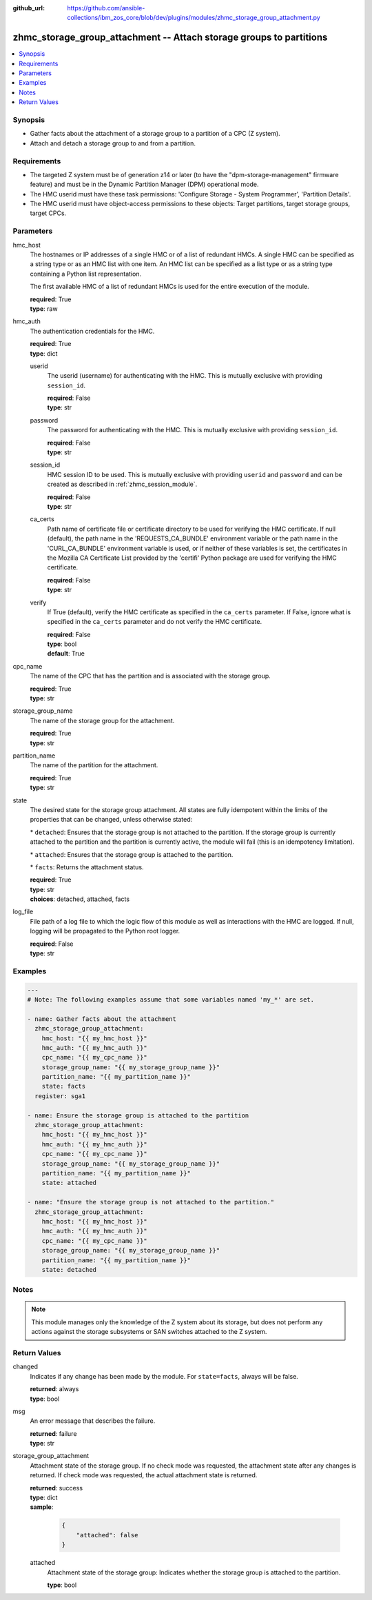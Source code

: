 
:github_url: https://github.com/ansible-collections/ibm_zos_core/blob/dev/plugins/modules/zhmc_storage_group_attachment.py

.. _zhmc_storage_group_attachment_module:


zhmc_storage_group_attachment -- Attach storage groups to partitions
====================================================================



.. contents::
   :local:
   :depth: 1


Synopsis
--------
- Gather facts about the attachment of a storage group to a partition of a CPC (Z system).
- Attach and detach a storage group to and from a partition.


Requirements
------------

- The targeted Z system must be of generation z14 or later (to have the "dpm-storage-management" firmware feature) and must be in the Dynamic Partition Manager (DPM) operational mode.
- The HMC userid must have these task permissions: 'Configure Storage - System Programmer', 'Partition Details'.
- The HMC userid must have object-access permissions to these objects: Target partitions, target storage groups, target CPCs.




Parameters
----------


hmc_host
  The hostnames or IP addresses of a single HMC or of a list of redundant HMCs. A single HMC can be specified as a string type or as an HMC list with one item. An HMC list can be specified as a list type or as a string type containing a Python list representation.

  The first available HMC of a list of redundant HMCs is used for the entire execution of the module.

  | **required**: True
  | **type**: raw


hmc_auth
  The authentication credentials for the HMC.

  | **required**: True
  | **type**: dict


  userid
    The userid (username) for authenticating with the HMC. This is mutually exclusive with providing \ :literal:`session\_id`\ .

    | **required**: False
    | **type**: str


  password
    The password for authenticating with the HMC. This is mutually exclusive with providing \ :literal:`session\_id`\ .

    | **required**: False
    | **type**: str


  session_id
    HMC session ID to be used. This is mutually exclusive with providing \ :literal:`userid`\  and \ :literal:`password`\  and can be created as described in :ref:\`zhmc\_session\_module\`.

    | **required**: False
    | **type**: str


  ca_certs
    Path name of certificate file or certificate directory to be used for verifying the HMC certificate. If null (default), the path name in the 'REQUESTS\_CA\_BUNDLE' environment variable or the path name in the 'CURL\_CA\_BUNDLE' environment variable is used, or if neither of these variables is set, the certificates in the Mozilla CA Certificate List provided by the 'certifi' Python package are used for verifying the HMC certificate.

    | **required**: False
    | **type**: str


  verify
    If True (default), verify the HMC certificate as specified in the \ :literal:`ca\_certs`\  parameter. If False, ignore what is specified in the \ :literal:`ca\_certs`\  parameter and do not verify the HMC certificate.

    | **required**: False
    | **type**: bool
    | **default**: True



cpc_name
  The name of the CPC that has the partition and is associated with the storage group.

  | **required**: True
  | **type**: str


storage_group_name
  The name of the storage group for the attachment.

  | **required**: True
  | **type**: str


partition_name
  The name of the partition for the attachment.

  | **required**: True
  | **type**: str


state
  The desired state for the storage group attachment. All states are fully idempotent within the limits of the properties that can be changed, unless otherwise stated:

  \* \ :literal:`detached`\ : Ensures that the storage group is not attached to the partition. If the storage group is currently attached to the partition and the partition is currently active, the module will fail (this is an idempotency limitation).

  \* \ :literal:`attached`\ : Ensures that the storage group is attached to the partition.

  \* \ :literal:`facts`\ : Returns the attachment status.

  | **required**: True
  | **type**: str
  | **choices**: detached, attached, facts


log_file
  File path of a log file to which the logic flow of this module as well as interactions with the HMC are logged. If null, logging will be propagated to the Python root logger.

  | **required**: False
  | **type**: str




Examples
--------

.. code-block:: yaml+jinja

   
   ---
   # Note: The following examples assume that some variables named 'my_*' are set.

   - name: Gather facts about the attachment
     zhmc_storage_group_attachment:
       hmc_host: "{{ my_hmc_host }}"
       hmc_auth: "{{ my_hmc_auth }}"
       cpc_name: "{{ my_cpc_name }}"
       storage_group_name: "{{ my_storage_group_name }}"
       partition_name: "{{ my_partition_name }}"
       state: facts
     register: sga1

   - name: Ensure the storage group is attached to the partition
     zhmc_storage_group_attachment:
       hmc_host: "{{ my_hmc_host }}"
       hmc_auth: "{{ my_hmc_auth }}"
       cpc_name: "{{ my_cpc_name }}"
       storage_group_name: "{{ my_storage_group_name }}"
       partition_name: "{{ my_partition_name }}"
       state: attached

   - name: "Ensure the storage group is not attached to the partition."
     zhmc_storage_group_attachment:
       hmc_host: "{{ my_hmc_host }}"
       hmc_auth: "{{ my_hmc_auth }}"
       cpc_name: "{{ my_cpc_name }}"
       storage_group_name: "{{ my_storage_group_name }}"
       partition_name: "{{ my_partition_name }}"
       state: detached




Notes
-----

.. note::
   This module manages only the knowledge of the Z system about its storage, but does not perform any actions against the storage subsystems or SAN switches attached to the Z system.







Return Values
-------------


changed
  Indicates if any change has been made by the module. For \ :literal:`state=facts`\ , always will be false.

  | **returned**: always
  | **type**: bool

msg
  An error message that describes the failure.

  | **returned**: failure
  | **type**: str

storage_group_attachment
  Attachment state of the storage group. If no check mode was requested, the attachment state after any changes is returned. If check mode was requested, the actual attachment state is returned.

  | **returned**: success
  | **type**: dict
  | **sample**:

    .. code-block:: json

        {
            "attached": false
        }

  attached
    Attachment state of the storage group: Indicates whether the storage group is attached to the partition.

    | **type**: bool


